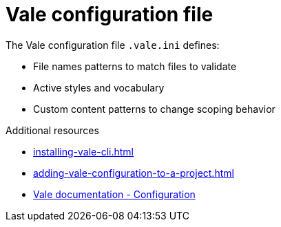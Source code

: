 :_module-type: CONCEPT

[id="con_vale-configuration-file_{context}"]
= Vale configuration file

The Vale configuration file `.vale.ini` defines:

* File names patterns to match files to validate
* Active styles and vocabulary
* Custom content patterns to change scoping behavior

.Additional resources

* xref:installing-vale-cli.adoc[]
* xref:adding-vale-configuration-to-a-project.adoc[]
* link:https://docs.errata.ai/vale/config[Vale documentation - Configuration]

